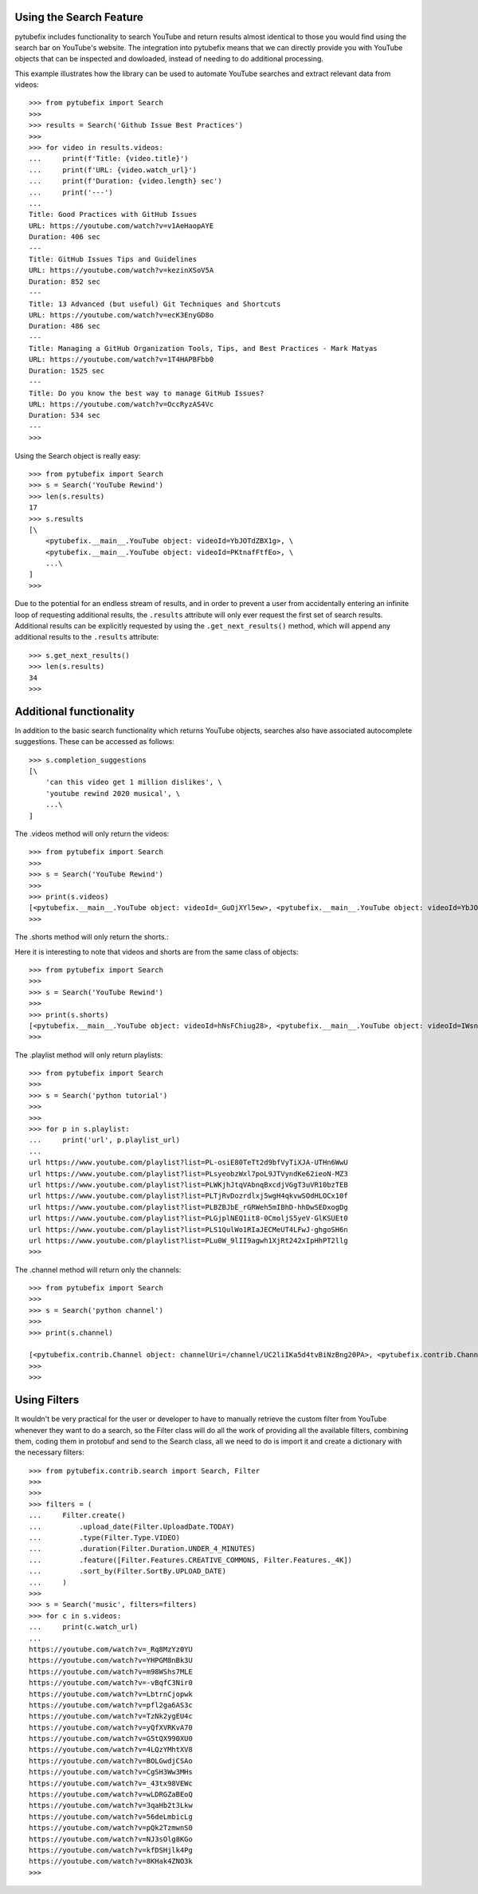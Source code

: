 .. _search:

Using the Search Feature
========================

pytubefix includes functionality to search YouTube and return results almost
identical to those you would find using the search bar on YouTube's website.
The integration into pytubefix means that we can directly provide you with
YouTube objects that can be inspected and dowloaded, instead of needing to do
additional processing.


This example illustrates how the library can be used to automate YouTube searches and extract relevant data from videos::
    
    >>> from pytubefix import Search
    >>> 
    >>> results = Search('Github Issue Best Practices')
    >>> 
    >>> for video in results.videos:
    ...     print(f'Title: {video.title}')
    ...     print(f'URL: {video.watch_url}')
    ...     print(f'Duration: {video.length} sec')
    ...     print('---')
    ... 
    Title: Good Practices with GitHub Issues
    URL: https://youtube.com/watch?v=v1AeHaopAYE
    Duration: 406 sec
    ---
    Title: GitHub Issues Tips and Guidelines
    URL: https://youtube.com/watch?v=kezinXSoV5A
    Duration: 852 sec
    ---
    Title: 13 Advanced (but useful) Git Techniques and Shortcuts
    URL: https://youtube.com/watch?v=ecK3EnyGD8o
    Duration: 486 sec
    ---
    Title: Managing a GitHub Organization Tools, Tips, and Best Practices - Mark Matyas
    URL: https://youtube.com/watch?v=1T4HAPBFbb0
    Duration: 1525 sec
    ---
    Title: Do you know the best way to manage GitHub Issues?
    URL: https://youtube.com/watch?v=OccRyzAS4Vc
    Duration: 534 sec
    ---
    >>>


Using the Search object is really easy::

    >>> from pytubefix import Search
    >>> s = Search('YouTube Rewind')
    >>> len(s.results)
    17
    >>> s.results
    [\
        <pytubefix.__main__.YouTube object: videoId=YbJOTdZBX1g>, \
        <pytubefix.__main__.YouTube object: videoId=PKtnafFtfEo>, \
        ...\
    ]
    >>> 


Due to the potential for an endless stream of results, and in order to prevent
a user from accidentally entering an infinite loop of requesting additional
results, the ``.results`` attribute will only ever request the first set of
search results. Additional results can be explicitly requested by using the
``.get_next_results()`` method, which will append any additional results to
the ``.results`` attribute::

    >>> s.get_next_results()
    >>> len(s.results)
    34
    >>> 

Additional functionality
========================

In addition to the basic search functionality which returns YouTube objects,
searches also have associated autocomplete suggestions. These can be accessed
as follows::

    >>> s.completion_suggestions
    [\
        'can this video get 1 million dislikes', \
        'youtube rewind 2020 musical', \
        ...\
    ]


The .videos method will only return the videos::

    >>> from pytubefix import Search
    >>> 
    >>> s = Search('YouTube Rewind')
    >>> 
    >>> print(s.videos)
    [<pytubefix.__main__.YouTube object: videoId=_GuOjXYl5ew>, <pytubefix.__main__.YouTube object: videoId=YbJOTdZBX1g>, <pytubefix.__main__.YouTube object: videoId=FlsCjmMhFmw>, <pytubefix.__main__.YouTube object: videoId=H7jtC8vjXw8>, <pytubefix.__main__.YouTube object: videoId=KK9bwTlAvgo>, <pytubefix.__main__.YouTube object: videoId=zKx2B8WCQuw>, <pytubefix.__main__.YouTube object: videoId=IPZO85HFM4w>, <pytubefix.__main__.YouTube object: videoId=QkVgMSoQ43w>, <pytubefix.__main__.YouTube object: videoId=By_Cn5ixYLg>, <pytubefix.__main__.YouTube object: videoId=dUWB52DuKIQ>, <pytubefix.__main__.YouTube object: videoId=TjkRhh3Gh1U>, <pytubefix.__main__.YouTube object: videoId=iCkYw3cRwLo>, <pytubefix.__main__.YouTube object: videoId=PKtnafFtfEo>, <pytubefix.__main__.YouTube object: videoId=2lAe1cqCOXo>, <pytubefix.__main__.YouTube object: videoId=6Ko7BpR27Qc>, <pytubefix.__main__.YouTube object: videoId=G4iwifB0bKg>]
    >>> 


The .shorts method will only return the shorts.::

Here it is interesting to note that videos and shorts are from the same class of objects::

    >>> from pytubefix import Search
    >>> 
    >>> s = Search('YouTube Rewind')
    >>> 
    >>> print(s.shorts)
    [<pytubefix.__main__.YouTube object: videoId=hNsFChiug28>, <pytubefix.__main__.YouTube object: videoId=IWsnehFPjRA>, <pytubefix.__main__.YouTube object: videoId=7yFTNuHaL_Q>, <pytubefix.__main__.YouTube object: videoId=lxF5sF9hHPI>, <pytubefix.__main__.YouTube object: videoId=Sm5rm2XKjGE>, <pytubefix.__main__.YouTube object: videoId=7U6Ixt6HaY4>, <pytubefix.__main__.YouTube object: videoId=F2jsqWWghgo>, <pytubefix.__main__.YouTube object: videoId=3KOubezv0Rw>, <pytubefix.__main__.YouTube object: videoId=7-SBiPOKKTM>, <pytubefix.__main__.YouTube object: videoId=6Qs1k7DKyfE>, <pytubefix.__main__.YouTube object: videoId=lO7uzfjH2A0>, <pytubefix.__main__.YouTube object: videoId=luM--KkUwCc>, <pytubefix.__main__.YouTube object: videoId=wla6nswDLwk>, <pytubefix.__main__.YouTube object: videoId=_6N44bZRJKE>, <pytubefix.__main__.YouTube object: videoId=syq2Te2-CUQ>, <pytubefix.__main__.YouTube object: videoId=QG8j9VTdLNU>, <pytubefix.__main__.YouTube object: videoId=GNRe864aQq4>, <pytubefix.__main__.YouTube object: videoId=icipLFXofZo>, <pytubefix.__main__.YouTube object: videoId=j28LZp08GIQ>, <pytubefix.__main__.YouTube object: videoId=NmihbYu1dQs>, <pytubefix.__main__.YouTube object: videoId=b677xPIMzvM>, <pytubefix.__main__.YouTube object: videoId=Nf8bxAeLSHM>, <pytubefix.__main__.YouTube object: videoId=v7Sg9o9zw3o>, <pytubefix.__main__.YouTube object: videoId=vDJNpZ1bA0E>, <pytubefix.__main__.YouTube object: videoId=jwjiCUcuuhE>, <pytubefix.__main__.YouTube object: videoId=sLbrJ9qWHwM>, <pytubefix.__main__.YouTube object: videoId=pte1aSZicko>, <pytubefix.__main__.YouTube object: videoId=tpk0guPDuR0>, <pytubefix.__main__.YouTube object: videoId=MQyrTdZZzDs>, <pytubefix.__main__.YouTube object: videoId=2WW4VITeP3g>, <pytubefix.__main__.YouTube object: videoId=lC8gdwUnY_c>, <pytubefix.__main__.YouTube object: videoId=jZH93IcT8_I>, <pytubefix.__main__.YouTube object: videoId=hv42H3K1FhM>, <pytubefix.__main__.YouTube object: videoId=fP81TJW7-jY>, <pytubefix.__main__.YouTube object: videoId=m4ibgbrM77s>, <pytubefix.__main__.YouTube object: videoId=7U6Ixt6HaY4>, <pytubefix.__main__.YouTube object: videoId=F2jsqWWghgo>, <pytubefix.__main__.YouTube object: videoId=3KOubezv0Rw>, <pytubefix.__main__.YouTube object: videoId=7-SBiPOKKTM>, <pytubefix.__main__.YouTube object: videoId=6Qs1k7DKyfE>, <pytubefix.__main__.YouTube object: videoId=lO7uzfjH2A0>, <pytubefix.__main__.YouTube object: videoId=luM--KkUwCc>, <pytubefix.__main__.YouTube object: videoId=wla6nswDLwk>, <pytubefix.__main__.YouTube object: videoId=_6N44bZRJKE>, <pytubefix.__main__.YouTube object: videoId=syq2Te2-CUQ>]
    >>> 


The .playlist method will only return playlists::

    >>> from pytubefix import Search
    >>> 
    >>> s = Search('python tutorial')
    >>> 
    >>> 
    >>> for p in s.playlist:
    ...     print('url', p.playlist_url)
    ... 
    url https://www.youtube.com/playlist?list=PL-osiE80TeTt2d9bfVyTiXJA-UTHn6WwU
    url https://www.youtube.com/playlist?list=PLsyeobzWxl7poL9JTVyndKe62ieoN-MZ3
    url https://www.youtube.com/playlist?list=PLWKjhJtqVAbnqBxcdjVGgT3uVR10bzTEB
    url https://www.youtube.com/playlist?list=PLTjRvDozrdlxj5wgH4qkvwSOdHLOCx10f
    url https://www.youtube.com/playlist?list=PLBZBJbE_rGRWeh5mIBhD-hhDwSEDxogDg
    url https://www.youtube.com/playlist?list=PLGjplNEQ1it8-0CmoljS5yeV-GlKSUEt0
    url https://www.youtube.com/playlist?list=PLS1QulWo1RIaJECMeUT4LFwJ-ghgoSH6n
    url https://www.youtube.com/playlist?list=PLu0W_9lII9agwh1XjRt242xIpHhPT2llg
    >>> 



The .channel method will return only the channels::

    >>> from pytubefix import Search
    >>> 
    >>> s = Search('python channel')
    >>> 
    >>> print(s.channel)

    [<pytubefix.contrib.Channel object: channelUri=/channel/UC2liIKa5d4tvBiNzBng20PA>, <pytubefix.contrib.Channel object: channelUri=/channel/UCI0vQvr9aFn27yR6Ej6n5UA>, <pytubefix.contrib.Channel object: channelUri=/channel/UCqC1iSQnRIDz_rOy8LHe69g>, <pytubefix.contrib.Channel object: channelUri=/channel/UC3Qe9c8dZqnjwcDD2vCZBKQ>, <pytubefix.contrib.Channel object: channelUri=/channel/UClbtTCONv0ZFoM399-r4CnA>, <pytubefix.contrib.Channel object: channelUri=/channel/UC68KSmHePPePCjW4v57VPQg>, <pytubefix.contrib.Channel object: channelUri=/channel/UCKQdc0-Targ4nDIAUrlfKiA>]
    >>> 
    >>>


Using Filters
=============

It wouldn't be very practical for the user or developer to have to manually retrieve the custom filter from YouTube whenever they want to do a search, so the Filter class will do all the work of providing all the available filters, combining them, coding them in protobuf and send to the Search class, all we need to do is import it and create a dictionary with the necessary filters::
    
    >>> from pytubefix.contrib.search import Search, Filter
    >>> 
    >>> 
    >>> filters = (
    ...     Filter.create()
    ...         .upload_date(Filter.UploadDate.TODAY)
    ...         .type(Filter.Type.VIDEO)
    ...         .duration(Filter.Duration.UNDER_4_MINUTES)
    ...         .feature([Filter.Features.CREATIVE_COMMONS, Filter.Features._4K])
    ...         .sort_by(Filter.SortBy.UPLOAD_DATE)
    ...     )
    >>> 
    >>> s = Search('music', filters=filters)
    >>> for c in s.videos:
    ...     print(c.watch_url)
    ... 
    https://youtube.com/watch?v=_Rq8MzYz0YU
    https://youtube.com/watch?v=YHPGM8nBk3U
    https://youtube.com/watch?v=m98WShs7MLE
    https://youtube.com/watch?v=-vBqfC3Nir0
    https://youtube.com/watch?v=LbtrnCjopwk
    https://youtube.com/watch?v=pfl2ga6AS3c
    https://youtube.com/watch?v=TzNk2ygEU4c
    https://youtube.com/watch?v=yQfXVRKvA70
    https://youtube.com/watch?v=G5tQX990XU0
    https://youtube.com/watch?v=4LQzYMhtXV8
    https://youtube.com/watch?v=BOLGwdjCSAo
    https://youtube.com/watch?v=CgSH3Ww3MHs
    https://youtube.com/watch?v=_43tx98VEWc
    https://youtube.com/watch?v=wLDRGZaBEoQ
    https://youtube.com/watch?v=3qaHb2t3Lkw
    https://youtube.com/watch?v=56deLmbicLg
    https://youtube.com/watch?v=pQk2TzmwnS0
    https://youtube.com/watch?v=NJ3sOlg8KGo
    https://youtube.com/watch?v=kfDSHjlk4Pg
    https://youtube.com/watch?v=8KHak4ZNO3k
    >>> 
